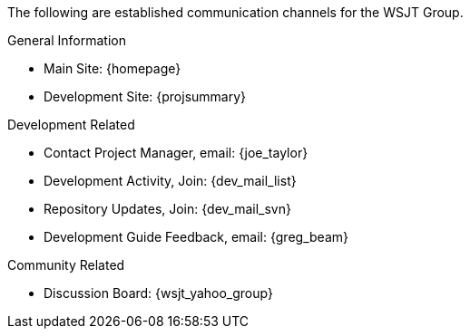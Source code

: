 The following are established communication channels for the WSJT Group.

.General Information
* Main Site: {homepage}
* Development Site: {projsummary}

.Development Related
[horizontal]
* Contact Project Manager, email: {joe_taylor}
* Development Activity, Join: {dev_mail_list}
* Repository Updates, Join: {dev_mail_svn}
* Development Guide Feedback, email: {greg_beam}

.Community Related
* Discussion Board: {wsjt_yahoo_group}
